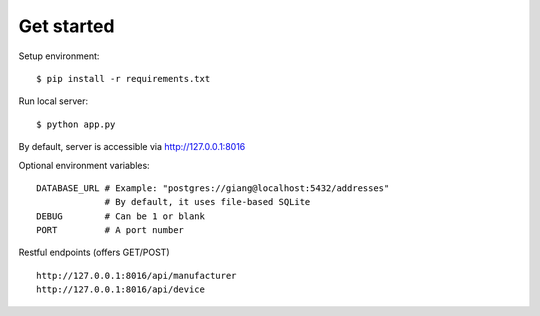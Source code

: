 Get started
~~~~~~~~~~~

Setup environment::

    $ pip install -r requirements.txt

Run local server::

    $ python app.py

By default, server is accessible via http://127.0.0.1:8016

Optional environment variables::

    DATABASE_URL # Example: "postgres://giang@localhost:5432/addresses"
                 # By default, it uses file-based SQLite
    DEBUG        # Can be 1 or blank
    PORT         # A port number


Restful endpoints (offers GET/POST) ::

    http://127.0.0.1:8016/api/manufacturer
    http://127.0.0.1:8016/api/device
